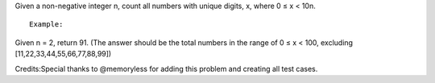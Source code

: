 Given a non-negative integer n, count all numbers with unique digits, x,
where 0 ≤ x < 10n.

::

    Example:

Given n = 2, return 91. (The answer should be the total numbers in the
range of 0 ≤ x < 100, excluding [11,22,33,44,55,66,77,88,99])

Credits:Special thanks to @memoryless for adding this problem and
creating all test cases.
